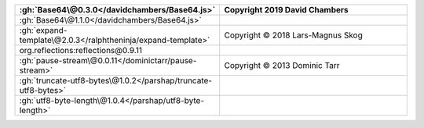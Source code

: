 .. list-table::
   :widths: 50 50
   :header-rows: 1
   :class: licenses

   * - :gh:`Base64\@0.3.0</davidchambers/Base64.js>`
     - Copyright 2019 David Chambers
   * - :gh:`Base64\@1.1.0</davidchambers/Base64.js>`
     - 
   * - :gh:`expand-template\@2.0.3</ralphtheninja/expand-template>`
     - Copyright © 2018 Lars-Magnus Skog
   * - org.reflections:reflections\@0.9.11
     - 
   * - :gh:`pause-stream\@0.0.11</dominictarr/pause-stream>`
     - Copyright © 2013 Dominic Tarr
   * - :gh:`truncate-utf8-bytes\@1.0.2</parshap/truncate-utf8-bytes>`
     - 
   * - :gh:`utf8-byte-length\@1.0.4</parshap/utf8-byte-length>`
     - 

